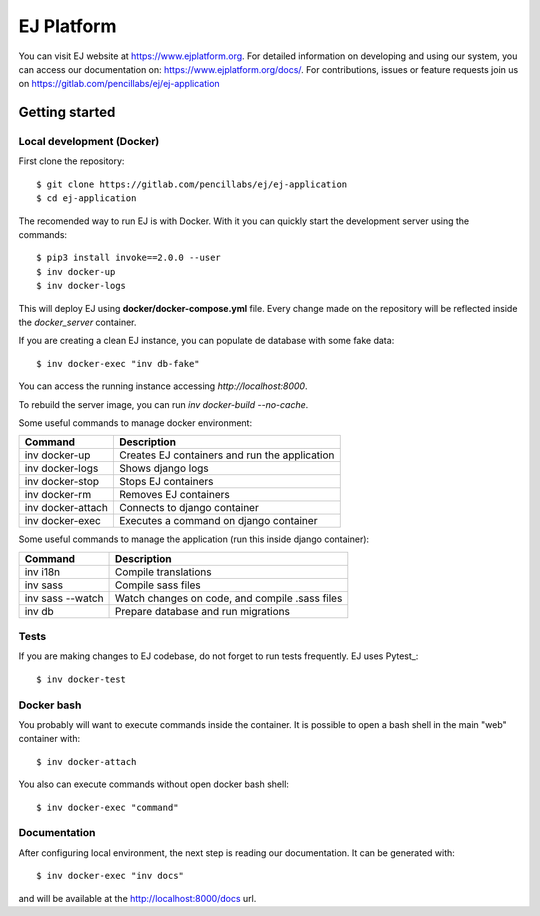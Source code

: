 ===========
EJ Platform
===========


You can visit EJ website at https://www.ejplatform.org.
For detailed information on developing and using our system, you can access our documentation on:
https://www.ejplatform.org/docs/.
For contributions, issues or feature requests join us on https://gitlab.com/pencillabs/ej/ej-application

Getting started
===============

Local development (Docker)
------------------------------

First clone the repository::

    $ git clone https://gitlab.com/pencillabs/ej/ej-application
    $ cd ej-application

The recomended way to run EJ is with Docker. With it 
you can quickly start the development server using the
commands::

    $ pip3 install invoke==2.0.0 --user
    $ inv docker-up
    $ inv docker-logs

This will deploy EJ using **docker/docker-compose.yml** file.
Every change made on the repository will be reflected inside the
`docker_server` container.

If you are creating a clean EJ instance, you can populate de database
with some fake data::

    $ inv docker-exec "inv db-fake"

You can access the running instance accessing `http://localhost:8000`.

To rebuild the server image, you can run `inv docker-build --no-cache`.

Some useful commands to manage docker environment:

==================  ============================================= 
Command             Description  
==================  =============================================
inv docker-up       Creates EJ containers and run the application
inv docker-logs     Shows django logs 
inv docker-stop     Stops EJ containers 
inv docker-rm       Removes EJ containers
inv docker-attach   Connects to django container
inv docker-exec     Executes a command on django container
==================  =============================================

Some useful commands to manage the application (run this inside django container):

==================  ============================================= 
Command             Description  
==================  =============================================
inv i18n            Compile translations
inv sass            Compile sass files
inv sass --watch    Watch changes on code, and compile .sass files
inv db              Prepare database and run migrations
==================  =============================================


Tests
-----

If you are making changes to EJ codebase, do not forget to run tests frequently.
EJ uses Pytest_::

    $ inv docker-test

Docker bash
-----------

You probably will want to execute commands inside the container.
It is possible to open a bash shell in the main "web" container with::

    $ inv docker-attach

You also can execute commands without open docker bash shell::

    $ inv docker-exec "command"

Documentation
-------------

After configuring local environment, the next step is reading our documentation. It can be generated with::

    $ inv docker-exec "inv docs"
    
and will be available at the `http://localhost:8000/docs <http://localhost:8000/docs>`_ url.
